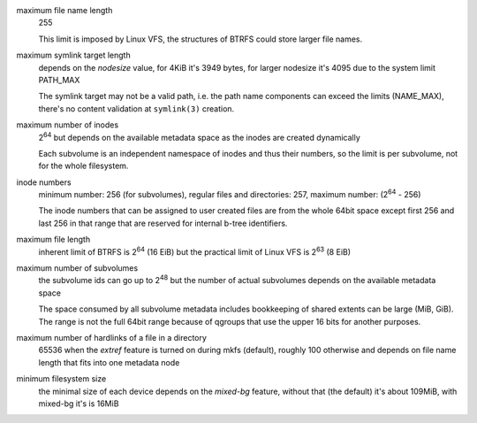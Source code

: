 maximum file name length
        255

        This limit is imposed by Linux VFS, the structures of BTRFS could store
        larger file names.

maximum symlink target length
        depends on the *nodesize* value, for 4KiB it's 3949 bytes, for larger nodesize
        it's 4095 due to the system limit PATH_MAX

        The symlink target may not be a valid path, i.e. the path name components
        can exceed the limits (NAME_MAX), there's no content validation at ``symlink(3)``
        creation.

maximum number of inodes
        2\ :sup:`64` but depends on the available metadata space as the inodes are created
        dynamically

        Each subvolume is an independent namespace of inodes and thus their
        numbers, so the limit is per subvolume, not for the whole filesystem.

inode numbers
        minimum number: 256 (for subvolumes), regular files and directories: 257,
        maximum number: (2\ :sup:`64` - 256)

        The inode numbers that can be assigned to user created files are from
        the whole 64bit space except first 256 and last 256 in that range that
        are reserved for internal b-tree identifiers.

maximum file length
        inherent limit of BTRFS is 2\ :sup:`64` (16 EiB) but the practical
        limit of Linux VFS is 2\ :sup:`63` (8 EiB)

maximum number of subvolumes
        the subvolume ids can go up to 2\ :sup:`48` but the number of actual subvolumes
        depends on the available metadata space

        The space consumed by all subvolume metadata includes bookkeeping of
        shared extents can be large (MiB, GiB). The range is not the full 64bit
        range because of qgroups that use the upper 16 bits for another
        purposes.

maximum number of hardlinks of a file in a directory
        65536 when the *extref* feature is turned on during mkfs (default), roughly
        100 otherwise and depends on file name length that fits into one metadata node

minimum filesystem size
        the minimal size of each device depends on the *mixed-bg* feature, without that
        (the default) it's about 109MiB, with mixed-bg it's is 16MiB
